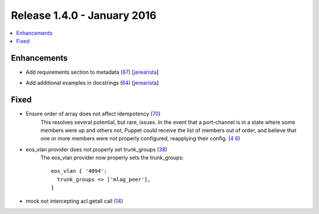Release 1.4.0 - January 2016
============================

.. contents:: :local:

Enhancements
------------

* Add requirements section to metadata (`67 <https://github.com/arista-eosplus/puppet-eos/pull/67>`_) [`jerearista <https://github.com/jerearista>`_]
    .. comment
* Add additional examples in docstrings (`64 <https://github.com/arista-eosplus/puppet-eos/pull/64>`_) [`jerearista <https://github.com/jerearista>`_]
    .. comment

Fixed
-----

* Ensure order of array does not affect idempotency (`70 <https://github.com/arista-eosplus/puppet-eos/pull/70>`_)
    This resolves several potential, but rare, issues.  In the event that a
    port-channel is in a state where some members were up and others not,
    Puppet could receive the list of members out of order, and believe that
    one or more members were not properly configured, reapplying their config.
    (`4    6 <https://github.com/arista-eosplus/puppet-eos/issues/46>`_)
* eos_vlan provider does not properly set trunk_groups (`38 <https://github.com/arista-eosplus/puppet-eos/issues/38>`_)
    The eos_vlan provider now properly sets the trunk_groups::

        eos_vlan { '4094':
          trunk_groups => ['mlag_peer'],
        }

* mock not intercepting acl.getall call (`14 <https://github.com/arista-eosplus/puppet-eos/issues/14>`_)
    .. comment

